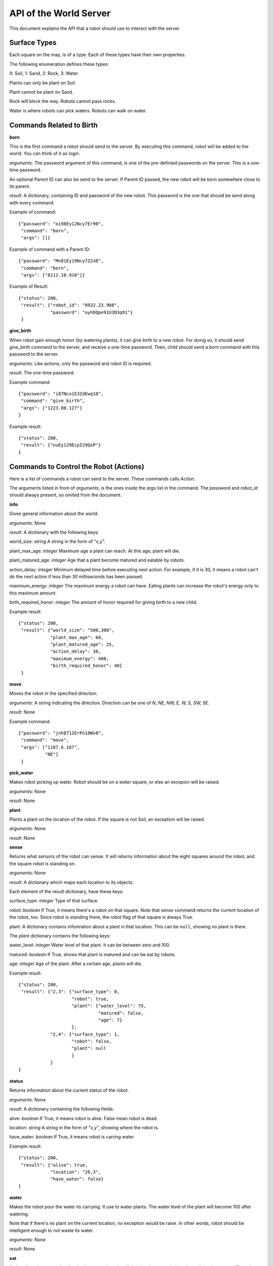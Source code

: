 .. highlight:: json

API of the World Server
=======================

This document explains the API that a robot should use to interact with the server.

Surface Types
-------------

Each square on the map, is of a type. Each of these types have their own properties.

The following enumeration defines these types:

0: Soil, 1: Sand, 2: Rock, 3: Water

Plants can only be plant on Soil.

Plant cannot be plant on Sand.

Rock will block the way. Robots cannot pass rocks.

Water is where robots can pick waters. Robots can walk on water.

Commands Related to Birth
-------------------------

**born**

This is the first command a robot should send to the server. By executing this command, robot will
be added to the world. You can think of it as login.

*arguments*: The password argument of this command, is one of the pre-definied passwords on
the server. This is a one-time password.

An optional Parent ID can also be send to the server. If Parent ID passed, the new robot will be
born somewhere close to its parent.

*result*: A dictionary, containing ID and password of the new robot. This password is the one
that should be send along with every command.

Example of command::

    {"password": "oi98Ey12Ncy7Er90",
     "command": "born",
     "args": []}

Example of command with a Parent ID::

    {"password": "Mn81Ey19Ncy7Z2xD",
     "command": "born",
     "args": ["8112.10.910"]}


Example of Result::


    {"status": 200,
     "result": {"robot_id": "8932.23.908",
                "password": "uyhDQpe91U3D3q91"}
     }


**give_birth**

When robot gain enough honor (by watering plants), it can give birth to a new robot. For doing so,
it should send *give_birth* command to the server, and receive a one-time password. Then, child
should send a *born* command with this password to the server.

*arguments*: Like actions, only the password and robot ID is required.

*result*: The one-time password.

Example command::

    {"password": "i87Nco1E32dEwq10",
     "command": "give_birth",
     "args": ["1223.80.127"]
    }

Example result::

    {"status": 200,
     "result": {"nuEy129EcpI29QxP"}
    }


Commands to Control the Robot (Actions)
---------------------------------------

Here is a list of commands a robot can send to the server. These commands calls *Action*.

The arguments listed in from of *arguments*, is the ones inside the *args* list in the command.
The *password* and *robot_id* should always present, so omited from the document.

**info**

Gives general information about the world.

*arguments*: None

*result*: A dictionary with the following keys:

world_size: *string* A string in the form of "x,y".

plant_max_age: *integer* Maximum age a plant can reach. At this age, plant will die.

plant_matured_age: *integer* Age that a plant become matured and eatable by robots.

action_delay: *integer* Minimum delayed time before executing next action. For example, if it is 30, it means a robot
can't do the next action if less than 30 milliseconds has been passed.

maximum_energy: *integer* The maximum energy a robot can have. Eating plants can increase the robot's energy
only to this maximum amount.

birth_required_honor: *integer* The amount of honor required for giving birth to a new child.

Example result::

    {"status": 200,
     "result": {"world_size": "500,300",
                "plant_max_age": 60,
                "plant_matured_age": 25,
                "action_delay": 30,
                "maximum_energy": 400,
                "birth_required_honor": 40}
     }

**move**

Moves the robot in the specified direction.

*arguments*: A string indicating the direction. Direction can be one of *N, NE, NW, E, W, S, SW, SE*.

*result*: None

Example command::

   {"password": "jnh8712ErPn18Ws0",
    "command": "move",
    "args": ["1187.6.167",
             "NE"]
    }

**pick_water**

Makes robot picking up water. Robot should be on a *water* square, or else an excepion will be raised.

*arguments*: None

*result*: None

**plant**

Plants a plant on the location of the robot. If the square is not Soil, an exception will be raised.

*arguments*: None

*result*: None

**sense**

Returns what sensors of the robot can sense. It will returns information about the eight squares around the robot,
and the square robot is standing on.

*arguments*: None

*result*: A dictionary which maps each location to its objects.

Each element of the result dictionary, have these keys:

surface_type: *integer* Type of that surface.

robot: *boolean* If True, it means there's a robot on that square. Note that *sense* command returns the current
location of the robot, too. Since robot is standing there, the *robot* flag of that square is always True.

plant: A dictionary contains infomration about a plant in that location. This can be ``null``, showing no plant is
there.

The *plant* dictionary contains the following keys:

water_level: *integer* Water level of that plant. It can be between zero and 100.

matured: *boolean* If True, shows that plant is matured and can be eat by robots.

age: *integer* Age of the plant. After a certain age, plants will die.

Example result::

    {"status": 200,
     "result": {"2,3": {"surface_type": 0,
                        "robot": true,
                        "plant": {"water_level": 75,
                                  "matured": false,
                                  "age": 7}
                        },
                "2,4": {"surface_type": 1,
                        "robot": false,
                        "plant": null
                        }
                }
    }


**status**

Returns information about the current status of the robot.

*arguments*: None

*result*: A dictionary containing the following fields:

alive: *boolean* If True, it means robot is alive. False mean robot is dead.

location: *string* A string in the form of "x,y", showing where the robot is.

have_water: *boolean* If True, it means robot is carring water.

Example result::

    {"status": 200,
     "result": {"alive": true,
                "location": "26,3",
                "have_water": false}
    }


**water**

Makes the robot pour the water its carrying. It use to water plants. The water level of the plant will become 100
after watering.

Note that if there's no plant on the current location, no exception would be raise. In other words, robot should
be intelligent enough to not waste its water.

*arguments*: None

*result*: None


**eat**

Orders the robot to eat the plant in the current location. If the plant is matured, the robot will receive energy.
Else, plant will be removed from the world, but robot will gain nothing.

Client receives an error if there's no plant on the robot's location.

*arguments*: None

*result*: None


Exceptions
----------

If any errors occur, client will receive a dictionary like these::

    {"status": 500,
     "error_code": "AuthenticationFailedError",
     "error_message": "Wrong password for Robot 6542.6.876"}

=========================================  =====================================
Error Code                                 Description
=========================================  =====================================
InvalidJSONError                           The JSON client sent is in a wrong format, or missed some mandatory fields.
InvalidHttpMethodError                     Server only accepts POST HTTP method. Client will receive this error if it tries to use other method.
InvalidArgumentsError                      Raises if arguments of an action (command) are not correct.
InvalidActionError                         Raises when specified command (action) does not exists or invalid.
DatabaseException                          Normally, client shouldn't receive this error. Most of the times, it means there's something wrong with the server.
CannotAddObjectError                       Raises when there is a problem for adding an object (i.e a robot) to the database.
                                           Common causes:

                                           Object (Robot) ID is already exists.

                                           Memcached is not started.

                                           Memory is full.
RobotNotFoundError                         Raises if a robot cannot be found on the database. Usually, because the provided robot ID is wrong.
CouldNotSetValueBecauseOfConcurrencyError  Raises if two or more concurrent requests received by server and it couldn't handle it. Upon receiving this, client should retry its previous request.
InvalidPasswordError                       Specified password is wrong.
InvalidLocationError                       Specified location is not valid. For example, it's out of the world.
LockAlreadyAquiredError                    Two or more concurrent requests happened and server couldn't handle it. Client should retry its action.
AuthenticationFailedError                  Raises if a robot could not be authenticated. i.e. it's password is wrong, or it's dead.
WorldIsFullError                           Normally, it shouldn't happen! If it is, it means all the world is filled with blocking objects. No one can move!
LocationIsBlockedError                     Raises if a location is blocked, i.e. a robot tried to move to a location that blocked with a rock.
AlreadyPlantError                          Raises if a robot tries to plant on a location that already contains a plant.
CannotPlantHereError                       Raises if a robot tries to plant on a non-soil square.
LongRobotNameError                         Raises if name of a robot is too long.
NoWaterError                               Raises if a robot tries to pick up water from a dry square.
RobotHaveNoWaterError                      Raises if the robot does not carry any water, but tries to water a square.
NotEnoughHonorError                        Raises if a robot doesn't have enough honor to give birth to a child.
=========================================  =====================================


